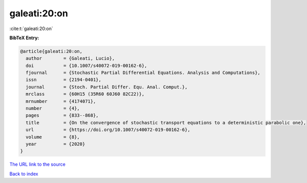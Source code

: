 galeati:20:on
=============

:cite:t:`galeati:20:on`

**BibTeX Entry:**

.. code-block:: bibtex

   @article{galeati:20:on,
     author        = {Galeati, Lucio},
     doi           = {10.1007/s40072-019-00162-6},
     fjournal      = {Stochastic Partial Differential Equations. Analysis and Computations},
     issn          = {2194-0401},
     journal       = {Stoch. Partial Differ. Equ. Anal. Comput.},
     mrclass       = {60H15 (35R60 60J60 82C22)},
     mrnumber      = {4174071},
     number        = {4},
     pages         = {833--868},
     title         = {On the convergence of stochastic transport equations to a deterministic parabolic one},
     url           = {https://doi.org/10.1007/s40072-019-00162-6},
     volume        = {8},
     year          = {2020}
   }

`The URL link to the source <https://doi.org/10.1007/s40072-019-00162-6>`__


`Back to index <../By-Cite-Keys.html>`__
